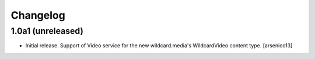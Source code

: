 Changelog
=========


1.0a1 (unreleased)
------------------

- Initial release. Support of Video service for the new wildcard.media's
  WildcardVideo content type.
  [arsenico13]
